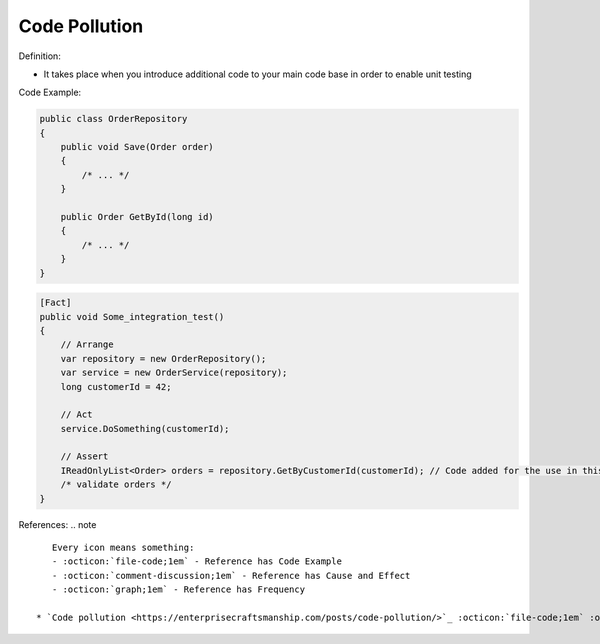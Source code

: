Code Pollution
^^^^^
Definition:

* It takes place when you introduce additional code to your main code base in order to enable unit testing


Code Example:

.. code-block:: csharp

  public class OrderRepository
  {
      public void Save(Order order)
      {
          /* ... */
      }

      public Order GetById(long id)
      {
          /* ... */
      }
  }

.. code-block:: csharp

  [Fact]
  public void Some_integration_test()
  {
      // Arrange
      var repository = new OrderRepository();
      var service = new OrderService(repository);
      long customerId = 42;

      // Act
      service.DoSomething(customerId);

      // Assert
      IReadOnlyList<Order> orders = repository.GetByCustomerId(customerId); // Code added for the use in this unit test
      /* validate orders */
  }

References:
.. note ::

    Every icon means something:
    - :octicon:`file-code;1em` - Reference has Code Example
    - :octicon:`comment-discussion;1em` - Reference has Cause and Effect
    - :octicon:`graph;1em` - Reference has Frequency

 * `Code pollution <https://enterprisecraftsmanship.com/posts/code-pollution/>`_ :octicon:`file-code;1em` :octicon:`comment-discussion;1em`


